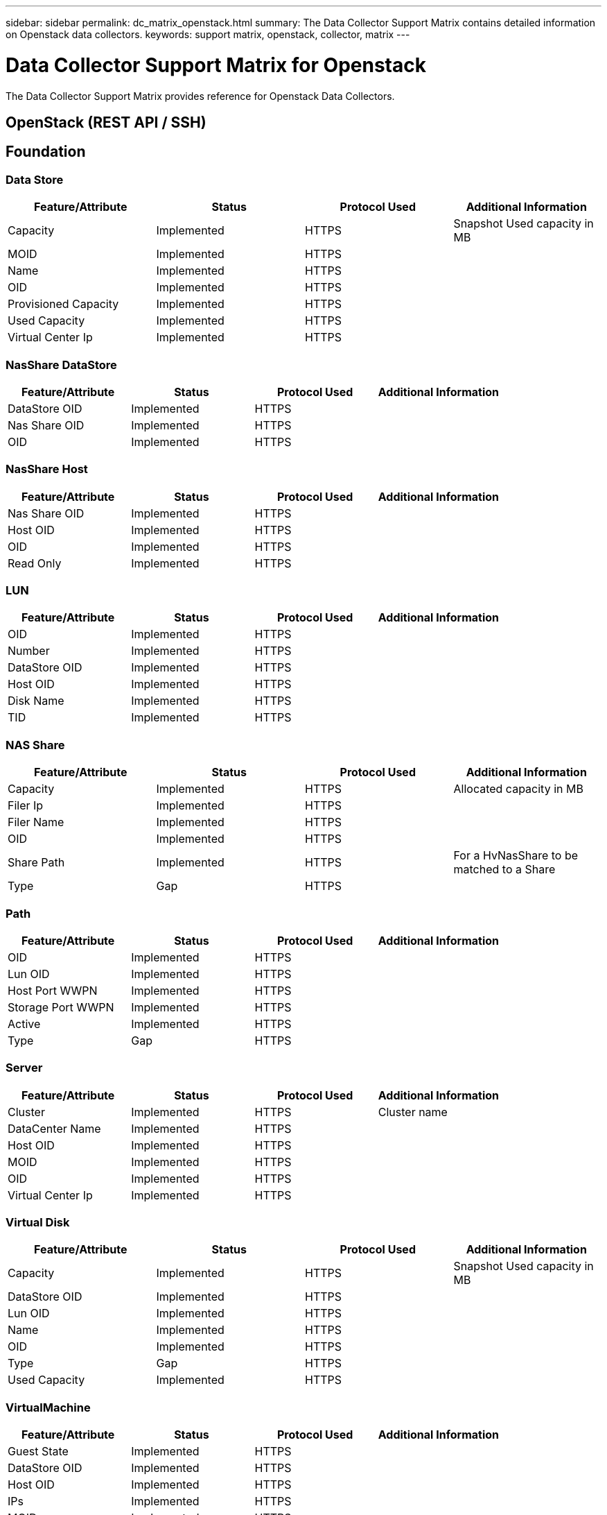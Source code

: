 ---
sidebar: sidebar
permalink: dc_matrix_openstack.html
summary: The Data Collector Support Matrix contains detailed information on Openstack data collectors.
keywords: support matrix, openstack, collector, matrix
---

= Data Collector Support Matrix for Openstack
:hardbreaks:
:nofooter:
:icons: font
:linkattrs:
:imagesdir: ./media/

[.lead]
The Data Collector Support Matrix provides reference for Openstack Data Collectors.

== OpenStack (REST API / SSH)





== Foundation

=== Data Store
[cols="25,25,25,25", options="header"]
|===
^|Feature/Attribute ^|Status ^|Protocol Used ^|Additional Information

|Capacity|Implemented|HTTPS|Snapshot Used capacity in MB
|MOID|Implemented|HTTPS|
|Name|Implemented|HTTPS|
|OID|Implemented|HTTPS|
|Provisioned Capacity|Implemented|HTTPS|
|Used Capacity|Implemented|HTTPS|
|Virtual Center Ip|Implemented|HTTPS|
|===


=== NasShare DataStore
[cols="25,25,25,25", options="header"]
|===
^|Feature/Attribute ^|Status ^|Protocol Used ^|Additional Information

|DataStore OID|Implemented|HTTPS|
|Nas Share OID|Implemented|HTTPS|
|OID|Implemented|HTTPS|
|===


=== NasShare Host
[cols="25,25,25,25", options="header"]
|===
^|Feature/Attribute ^|Status ^|Protocol Used ^|Additional Information

|Nas Share OID|Implemented|HTTPS|
|Host OID|Implemented|HTTPS|
|OID|Implemented|HTTPS|
|Read Only|Implemented|HTTPS|
|===


=== LUN
[cols="25,25,25,25", options="header"]
|===
^|Feature/Attribute ^|Status ^|Protocol Used ^|Additional Information

|OID|Implemented|HTTPS|
|Number|Implemented|HTTPS|
|DataStore OID|Implemented|HTTPS|
|Host OID|Implemented|HTTPS|
|Disk Name|Implemented|HTTPS|
|TID|Implemented|HTTPS|
|===


=== NAS Share
[cols="25,25,25,25", options="header"]
|===
^|Feature/Attribute ^|Status ^|Protocol Used ^|Additional Information

|Capacity|Implemented|HTTPS|Allocated capacity in MB
|Filer Ip|Implemented|HTTPS|
|Filer Name|Implemented|HTTPS|
|OID|Implemented|HTTPS|
|Share Path|Implemented|HTTPS| For a HvNasShare to be matched to a Share
|Type|Gap|HTTPS|
|===


=== Path
[cols="25,25,25,25", options="header"]
|===
^|Feature/Attribute ^|Status ^|Protocol Used ^|Additional Information

|OID|Implemented|HTTPS|
|Lun OID|Implemented|HTTPS|
|Host Port WWPN|Implemented|HTTPS|
|Storage Port WWPN|Implemented|HTTPS|
|Active|Implemented|HTTPS|
|Type|Gap|HTTPS|
|===


=== Server
[cols="25,25,25,25", options="header"]
|===
^|Feature/Attribute ^|Status ^|Protocol Used ^|Additional Information

|Cluster|Implemented|HTTPS|Cluster name
|DataCenter Name|Implemented|HTTPS|
|Host OID|Implemented|HTTPS|
|MOID|Implemented|HTTPS|
|OID|Implemented|HTTPS|
|Virtual Center Ip|Implemented|HTTPS|
|===


=== Virtual Disk
[cols="25,25,25,25", options="header"]
|===
^|Feature/Attribute ^|Status ^|Protocol Used ^|Additional Information

|Capacity|Implemented|HTTPS|Snapshot Used capacity in MB
|DataStore OID|Implemented|HTTPS|
|Lun OID|Implemented|HTTPS|
|Name|Implemented|HTTPS|
|OID|Implemented|HTTPS|
|Type|Gap|HTTPS|
|Used Capacity|Implemented|HTTPS|
|===


=== VirtualMachine
[cols="25,25,25,25", options="header"]
|===
^|Feature/Attribute ^|Status ^|Protocol Used ^|Additional Information

|Guest State|Implemented|HTTPS|
|DataStore OID|Implemented|HTTPS|
|Host OID|Implemented|HTTPS|
|IPs|Implemented|HTTPS|
|MOID|Implemented|HTTPS|
|Memory|Implemented|HTTPS|
|Name|Implemented|HTTPS|
|OID|Implemented|HTTPS|
|Power State|Implemented|HTTPS|
|State Change Time|Implemented|HTTPS|
|Processors|Implemented|HTTPS|
|Provisioned Capacity|Implemented|HTTPS|
|Used Capacity|Implemented|HTTPS|
|===


=== VirtualMachine Disk
[cols="25,25,25,25", options="header"]
|===
^|Feature/Attribute ^|Status ^|Protocol Used ^|Additional Information

|OID|Implemented|HTTPS|
|VirtualDisk OID|Implemented|HTTPS|
|VirtualMachine OID|Implemented|HTTPS|
|===


=== Host
[cols="25,25,25,25", options="header"]
|===
^|Feature/Attribute ^|Status ^|Protocol Used ^|Additional Information

|Host Cpu Count|Implemented|HTTPS|
|Host Domain|Implemented|HTTPS|
|Host Installed Memory|Implemented|HTTPS|
|Host OS|Implemented|HTTPS|
|IPs|Implemented|HTTPS|
|Name|Implemented|HTTPS|
|OID|Implemented|HTTPS|
|===


=== ISCSI Node
[cols="25,25,25,25", options="header"]
|===
^|Feature/Attribute ^|Status ^|Protocol Used ^|Additional Information

|Host Aliases|Implemented|HTTPS|
|Node Name|Implemented|HTTPS|
|OID|Implemented|HTTPS|
|Type|Gap|HTTPS|
|===


=== Info
[cols="25,25,25,25", options="header"]
|===
^|Feature/Attribute ^|Status ^|Protocol Used ^|Additional Information

|DataSource Name|Implemented|HTTPS|Info
|Date|Implemented|HTTPS|
|Originator ID|Implemented|HTTPS|
|Originator Key|Implemented|HTTPS|
|===


== Performance

=== Host
[cols="25,25,25,25", options="header"]
|===
^|Feature/Attribute ^|Status ^|Protocol Used ^|Additional Information

|Total CPU Utilization|Implemented||
|Key|Implemented||
|Total Memory Utilization|Implemented||
|Server ID|Implemented||
|===


=== Management APIs used by this data collector:

|===
^|API ^|Protocol Used ^|Transport layer protocol used ^|Incoming ports used ^|Outgoing ports used ^|Supports authentication ^|Requires only 'Read-only' credentials ^|Supports Encryption ^|Firewall friendly (static ports) 

|OpenStack REST API
|HTTPS
|HTTPS
|443
|
|true
|false
|true
|true

|OpenStack SSH
|SSH
|SSH
|22
|
|true
|false
|true
|true


